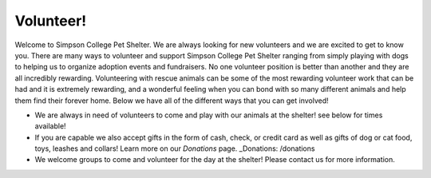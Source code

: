 Volunteer!
==========

Welcome to Simpson College Pet Shelter. We are always looking for new volunteers and we are excited to get to know you. 
There are many ways to volunteer and support Simpson College Pet Shelter ranging from simply playing with dogs to helping us to organize adoption events and fundraisers.
No one volunteer position is better than another and they are all incredibly rewarding. 
Volunteering with rescue animals can be some of the most rewarding volunteer work that can be had and it is extremely rewarding,
and a wonderful feeling when you can bond with so many different animals and help them find their forever home.
Below we have all of the different ways that you can get involved!

* We are always in need of volunteers to come and play with our animals at the shelter! see below for times available!
* If you are capable we also accept gifts in the form of cash, check, or credit card as well as gifts of dog or cat food, toys, leashes and collars! Learn more on our `Donations` page.
  _Donations: /donations
* We welcome groups to come and volunteer for the day at the shelter! Please contact us for more information.